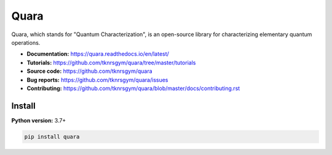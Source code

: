 =================
Quara
=================

.. _start_of_about:

Quara, which stands for "Quantum Characterization", is an open-source library for characterizing elementary quantum operations.

.. _end_of_about:

- **Documentation:** https://quara.readthedocs.io/en/latest/
- **Tutorials:** https://github.com/tknrsgym/quara/tree/master/tutorials
- **Source code:** https://github.com/tknrsgym/quara
- **Bug reports:** https://github.com/tknrsgym/quara/issues
- **Contributing:** https://github.com/tknrsgym/quara/blob/master/docs/contributing.rst

.. _start_of_install:

Install
=================================

**Python version:** 3.7+

.. code-block::

   pip install quara
